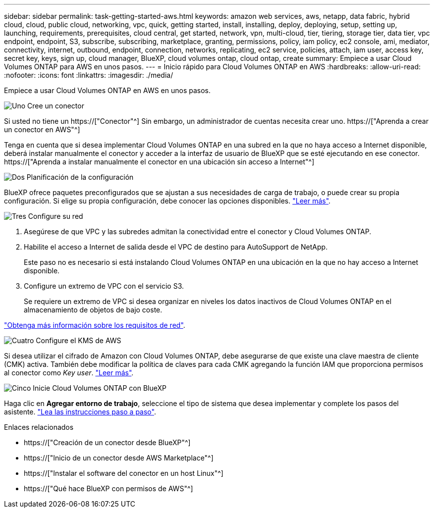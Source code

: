 ---
sidebar: sidebar 
permalink: task-getting-started-aws.html 
keywords: amazon web services, aws, netapp, data fabric, hybrid cloud, cloud, public cloud, networking, vpc, quick, getting started, install, installing, deploy, deploying, setup, setting up, launching, requirements, prerequisites, cloud central, get started, network, vpn, multi-cloud, tier, tiering, storage tier, data tier, vpc endpoint, endpoint, S3, subscribe, subscribing, marketplace, granting, permissions, policy, iam policy, ec2 console, ami, mediator, connectivity, internet, outbound, endpoint, connection, networks, replicating, ec2 service, policies, attach, iam user, access key, secret key, keys, sign up, cloud manager, BlueXP, cloud volumes ontap, cloud ontap, create 
summary: Empiece a usar Cloud Volumes ONTAP para AWS en unos pasos. 
---
= Inicio rápido para Cloud Volumes ONTAP en AWS
:hardbreaks:
:allow-uri-read: 
:nofooter: 
:icons: font
:linkattrs: 
:imagesdir: ./media/


[role="lead"]
Empiece a usar Cloud Volumes ONTAP en AWS en unos pasos.

.image:https://raw.githubusercontent.com/NetAppDocs/common/main/media/number-1.png["Uno"] Cree un conector
[role="quick-margin-para"]
Si usted no tiene un https://["Conector"^] Sin embargo, un administrador de cuentas necesita crear uno. https://["Aprenda a crear un conector en AWS"^]

[role="quick-margin-para"]
Tenga en cuenta que si desea implementar Cloud Volumes ONTAP en una subred en la que no haya acceso a Internet disponible, deberá instalar manualmente el conector y acceder a la interfaz de usuario de BlueXP que se esté ejecutando en ese conector. https://["Aprenda a instalar manualmente el conector en una ubicación sin acceso a Internet"^]

.image:https://raw.githubusercontent.com/NetAppDocs/common/main/media/number-2.png["Dos"] Planificación de la configuración
[role="quick-margin-para"]
BlueXP ofrece paquetes preconfigurados que se ajustan a sus necesidades de carga de trabajo, o puede crear su propia configuración. Si elige su propia configuración, debe conocer las opciones disponibles. link:task-planning-your-config.html["Leer más"].

.image:https://raw.githubusercontent.com/NetAppDocs/common/main/media/number-3.png["Tres"] Configure su red
[role="quick-margin-list"]
. Asegúrese de que VPC y las subredes admitan la conectividad entre el conector y Cloud Volumes ONTAP.
. Habilite el acceso a Internet de salida desde el VPC de destino para AutoSupport de NetApp.
+
Este paso no es necesario si está instalando Cloud Volumes ONTAP en una ubicación en la que no hay acceso a Internet disponible.

. Configure un extremo de VPC con el servicio S3.
+
Se requiere un extremo de VPC si desea organizar en niveles los datos inactivos de Cloud Volumes ONTAP en el almacenamiento de objetos de bajo coste.



[role="quick-margin-para"]
link:reference-networking-aws.html["Obtenga más información sobre los requisitos de red"].

.image:https://raw.githubusercontent.com/NetAppDocs/common/main/media/number-4.png["Cuatro"] Configure el KMS de AWS
[role="quick-margin-para"]
Si desea utilizar el cifrado de Amazon con Cloud Volumes ONTAP, debe asegurarse de que existe una clave maestra de cliente (CMK) activa. También debe modificar la política de claves para cada CMK agregando la función IAM que proporciona permisos al conector como _Key user_. link:task-setting-up-kms.html["Leer más"].

.image:https://raw.githubusercontent.com/NetAppDocs/common/main/media/number-5.png["Cinco"] Inicie Cloud Volumes ONTAP con BlueXP
[role="quick-margin-para"]
Haga clic en *Agregar entorno de trabajo*, seleccione el tipo de sistema que desea implementar y complete los pasos del asistente. link:task-deploying-otc-aws.html["Lea las instrucciones paso a paso"].

.Enlaces relacionados
* https://["Creación de un conector desde BlueXP"^]
* https://["Inicio de un conector desde AWS Marketplace"^]
* https://["Instalar el software del conector en un host Linux"^]
* https://["Qué hace BlueXP con permisos de AWS"^]

